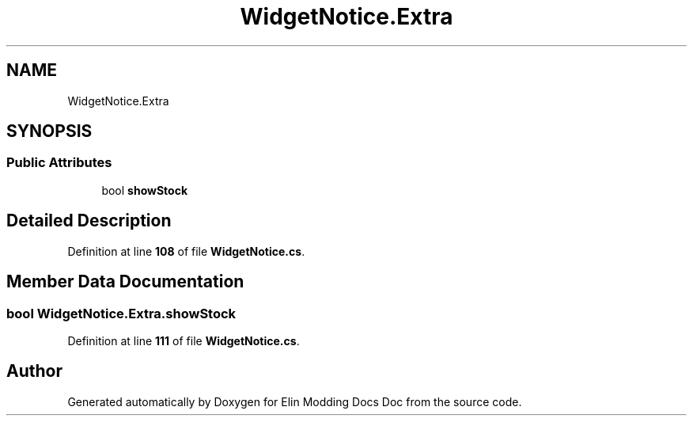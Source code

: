 .TH "WidgetNotice.Extra" 3 "Elin Modding Docs Doc" \" -*- nroff -*-
.ad l
.nh
.SH NAME
WidgetNotice.Extra
.SH SYNOPSIS
.br
.PP
.SS "Public Attributes"

.in +1c
.ti -1c
.RI "bool \fBshowStock\fP"
.br
.in -1c
.SH "Detailed Description"
.PP 
Definition at line \fB108\fP of file \fBWidgetNotice\&.cs\fP\&.
.SH "Member Data Documentation"
.PP 
.SS "bool WidgetNotice\&.Extra\&.showStock"

.PP
Definition at line \fB111\fP of file \fBWidgetNotice\&.cs\fP\&.

.SH "Author"
.PP 
Generated automatically by Doxygen for Elin Modding Docs Doc from the source code\&.
